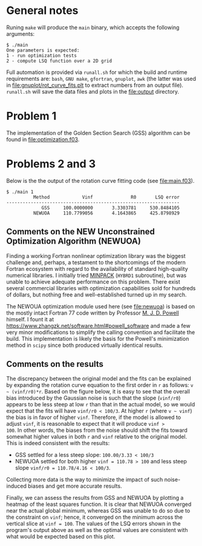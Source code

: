 * General notes
Runing ~make~ will produce the ~main~ binary, which accepts the
following arguments:
#+BEGIN_EXAMPLE
$ ./main
One parameters is expected: 
1 - run optimization tests
2 - compute LSQ function over a 2D grid
#+END_EXAMPLE

Full automation is provided via ~runall.sh~ for which the build and
runtime requirements are: ~bash~, ~GNU make~, ~gfortran~, ~gnuplot~,
~awk~ (the latter was used in [[file:gnuplot/rot_curve_fits.plt]] to
extract numbers from an output file). ~runall.sh~ will save the
data files and plots in the [[file:output]] directory.

* Problem 1
The implementation of the Golden Section Search (GSS) algorithm can be
found in [[file:optimization.f03]].
* Problems 2 and 3
Below is the the output of the rotation curve fitting code (see
[[file:main.f03]]).
#+BEGIN_EXAMPLE
$ ./main 1
          Method            Vinf              R0       LSQ error
----------------------------------------------------------------
             GSS     100.0000000       3.3303781     530.8484105
          NEWUOA     110.7799056       4.1643865     425.8798929
#+END_EXAMPLE
** Comments on the NEW Unconstrained Optimization Algorithm (NEWUOA)
Finding a working Fortran nonlinear optimization library was the
biggest challenge and, perhaps, a testament to the shortcomings of the
modern Fortran ecosystem with regard to the availability of standard
high-quality numerical libraries. I initially tried [[https://en.wikipedia.org/wiki/MINPACK][MINPACK]] (~HYBRD1~
subroutine), but was unable to achieve adequate performance on this
problem. There exist several commercial libraries with optimization
capabilities sold for hundreds of dollars, but nothing free and
well-established turned up in my search.

The NEWOUA optimization module used here (see [[file:newuoa]]) is based on
the mostly intact Fortran 77 code written by Professor [[https://en.wikipedia.org/wiki/Michael_J._D._Powell][M. J. D. Powell]]
himself. I fount it at
https://www.zhangzk.net/software.html#powell_software and made a few
very minor modifications to simplify the calling convention and
facilitate the build. This implementation is likely the basis for the
Powell's minimization method in ~scipy~ since both produced virtually
identical results.

** Comments on the results
The discrepancy between the original model and the fits can be
explained by expanding the rotation curve equation to the first order
in ~r~ as follows: ~v ~ (vinf/r0)*r~. Based on the figure below, it is
easy to see that the overall bias introduced by the Gaussian noise is
such that the slope (~vinf/r0~) appears to be less steep at low ~r~
than that in the actual model, so we would expect that the fits will
have ~vinf/r0 < 100/3~. At higher ~r~ (where ~v ~ vinf~) the bias is
in favor of higher ~vinf~. Therefore, if the model is allowed to
adjust ~vinf~, it is reasonable to expect that it will produce ~vinf >
100~. In other words, the biases from the noise should shift the fits
toward somewhat higher values in both ~r~ and ~vinf~ relative to the
original model. This is indeed consistent with the results:
- GSS settled for a less steep slope: ~100.00/3.33 < 100/3~
- NEWUOA settled for both higher ~vinf = 110.78 > 100~ and less steep
  slope ~vinf/r0 = 110.78/4.16 < 100/3~.

Collecting more data is the way to minimize the impact of such
noise-induced biases and get more accurate results.

[[file:output/rot_curve_fits.png]]

Finally, we can assess the results from GSS and NEWUOA by plotting a
heatmap of the least squares function. It is clear that NEWUOA
converged near the actual global minimum, whereas GSS was unable to do
so due to the constraint on ~vinf~; hence, it converged on the minimum
across the vertical slice at ~vinf = 100~. The values of the LSQ
errors shown in the program's output above as well as the optimal
values are consistent with what would be expected based on this plot.

[[file:output/map.png]]

